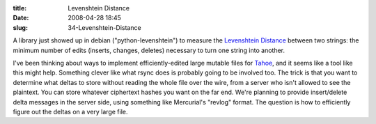 :title: Levenshtein Distance
:date: 2008-04-28 18:45
:slug: 34-Levenshtein-Distance

A library just showed up in debian ("python-levenshtein") to measure the
`Levenshtein Distance <http://en.wikipedia.org/wiki/Levenshtein_Distance>`_
between two strings: the minimum number of edits (inserts, changes, deletes)
necessary to turn one string into another.

I've been thinking about ways to implement efficiently-edited large mutable
files for `Tahoe <https://tahoe-lafs.org>`_, and it seems like a tool
like this might help. Something clever like what rsync does is probably going
to be involved too. The trick is that you want to determine what deltas to
store without reading the whole file over the wire, from a server who isn't
allowed to see the plaintext. You can store whatever ciphertext hashes you
want on the far end. We're planning to provide insert/delete delta messages
in the server side, using something like Mercurial's "revlog" format. The
question is how to efficiently figure out the deltas on a very large file.
